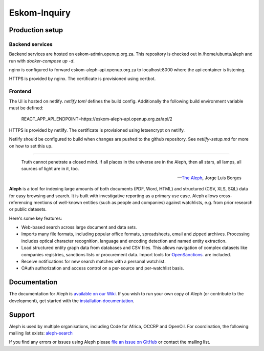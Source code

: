 Eskom-Inquiry
=============

Production setup
----------------


Backend services
~~~~~~~~~~~~~~~~

Backend services are hosted on eskom-admin.openup.org.za. This repository
is checked out in /home/ubuntu/aleph and run with `docker-compose up -d`.

nginx is configured to forward eskom-aleph-api.openup.org.za to localhost:8000
where the api container is listening.

HTTPS is provided by nginx. The certificate is provisioned using certbot.


Frontend
~~~~~~~~

The UI is hosted on netlify. `netlify.toml` defines the build config.
Additionally the following build environment variable must be defined:

    REACT_APP_API_ENDPOINT=https://eskom-aleph-api.openup.org.za/api/2

HTTPS is provided by netlify. The certificate is provisioned using letsencrypt on netlify.

Netlify should be configured to build when changes are pushed to the github repository.
See `netlify-setup.md` for more on how to set this up.

-----

.. epigraph::

  Truth cannot penetrate a closed mind. If all places in the universe are in
  the Aleph, then all stars, all lamps, all sources of light are in it, too.

  -- `The Aleph <http://www.phinnweb.org/links/literature/borges/aleph.html>`_,
  Jorge Luis Borges

.. figure:: https://api.travis-ci.org/alephdata/aleph.png
   :target: https://travis-ci.org/alephdata/aleph/
   :alt: Build Status

**Aleph** is a tool for indexing large amounts of both documents (PDF, Word,
HTML) and structured (CSV, XLS, SQL) data for easy browsing and search. It is
built with investigative reporting as a primary use case. Aleph allows
cross-referencing mentions of well-known entities (such as people and
companies) against watchlists, e.g. from prior research or public datasets.

Here's some key features:

* Web-based search across large document and data sets.
* Imports many file formats, including popular office formats, spreadsheets,
  email and zipped archives. Processing includes optical character recognition,
  language and encoding detection and named entity extraction.
* Load structured entity graph data from databases and CSV files. This allows
  navigation of complex datasets like companies registries, sanctions lists or
  procurement data. Import tools for `OpenSanctions <http://opensanctions.org/>`_.
  are included.
* Receive notifications for new search matches with a personal watchlist.
* OAuth authorization and access control on a per-source and per-watchlist
  basis.

Documentation
-------------

The documentation for Aleph is `available on our Wiki
<https://github.com/alephdata/aleph/wiki>`_. If you wish to run your own
copy of Aleph (or contribute to the development), get started with the
`installation documentation <https://github.com/alephdata/aleph/wiki/Installation>`_.

Support
-------

Aleph is used by multiple organisations, including Code for Africa, OCCRP and
OpenOil. For coordination, the following mailing list exists:
`aleph-search <https://groups.google.com/forum/#!forum/aleph-search>`_

If you find any errors or issues using Aleph please
`file an issue on GitHub <https://github.com/alephdata/aleph/issues/new>`_ or
contact the mailing list.
